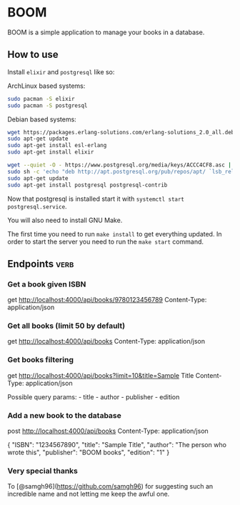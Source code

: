 * BOOM

BOOM is a simple application to manage your books in a database.

** How to use

Install =elixir= and =postgresql= like so:

ArchLinux based systems:

#+BEGIN_SRC sh
  sudo pacman -S elixir
  sudo pacman -S postgresql
#+END_SRC

Debian based systems:

#+BEGIN_SRC sh
  wget https://packages.erlang-solutions.com/erlang-solutions_2.0_all.deb && sudo dpkg -i erlang-solutions_2.0_all.deb
  sudo apt-get update
  sudo apt-get install esl-erlang
  sudo apt-get install elixir

  wget --quiet -O - https://www.postgresql.org/media/keys/ACCC4CF8.asc | sudo apt-key add -
  sudo sh -c 'echo "deb http://apt.postgresql.org/pub/repos/apt/ `lsb_release -cs`-pgdg main" >> /etc/apt/sources.list.d/pgdg.list'
  sudo apt-get update
  sudo apt-get install postgresql postgresql-contrib
#+END_SRC

Now that postgresql is installed start it with
=systemctl start postgresql.service=.

You will also need to install GNU Make.

The first time you need to run =make install= to get everything updated.
In order to start the server you need to run the =make start= command.

** Endpoints :verb:

*** Get a book given ISBN
    
get http://localhost:4000/api/books/9780123456789
Content-Type: application/json

*** Get all books (limit 50 by default)

get http://localhost:4000/api/books
Content-Type: application/json

*** Get books filtering

get http://localhost:4000/api/books?limit=10&title=Sample Title
Content-Type: application/json

Possible query params: - title - author - publisher - edition

*** Add a new book to the database

post http://localhost:4000/api/books
Content-Type: application/json

  {
      "ISBN": "1234567890",
      "title": "Sample Title",
      "author": "The person who wrote this",
      "publisher": "BOOM books",
      "edition": "1"
  }

*** Very special thanks

To [@samgh96](https://github.com/samgh96) for suggesting such an
incredible name and not letting me keep the awful one.
